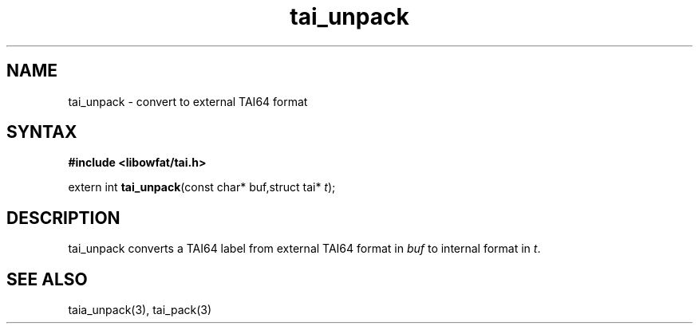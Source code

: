 .TH tai_unpack 3
.SH NAME
tai_unpack \- convert to external TAI64 format
.SH SYNTAX
.B #include <libowfat/tai.h>

extern int \fBtai_unpack\fP(const char* buf,struct tai* \fIt\fR);
.SH DESCRIPTION
tai_unpack converts a TAI64 label from external TAI64 format in
\fIbuf\fR to internal format in \fIt\fR.
.SH "SEE ALSO"
taia_unpack(3), tai_pack(3)
